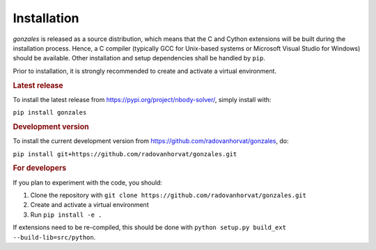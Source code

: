 Installation
============

`gonzales` is released as a source distribution, which means that the C and Cython extensions will
be built during the installation process. Hence, a C compiler (typically GCC for Unix-based systems or Microsoft
Visual Studio for Windows) should be available. Other installation and setup dependencies shall be handled by
``pip``.

Prior to installation, it is strongly recommended to create and activate a virtual environment.


.. rubric:: Latest release

To install the latest release from https://pypi.org/project/nbody-solver/, simply install with:

``pip install gonzales``

.. rubric:: Development version

To install the current development version from https://github.com/radovanhorvat/gonzales, do:

``pip install git+https://github.com/radovanhorvat/gonzales.git``

.. rubric:: For developers

If you plan to experiment with the code, you should:

1. Clone the repository with ``git clone https://github.com/radovanhorvat/gonzales.git``
2. Create and activate a virtual environment
3. Run ``pip install -e .``

If extensions need to be re-compiled, this should be done with ``python setup.py build_ext --build-lib=src/python``.
